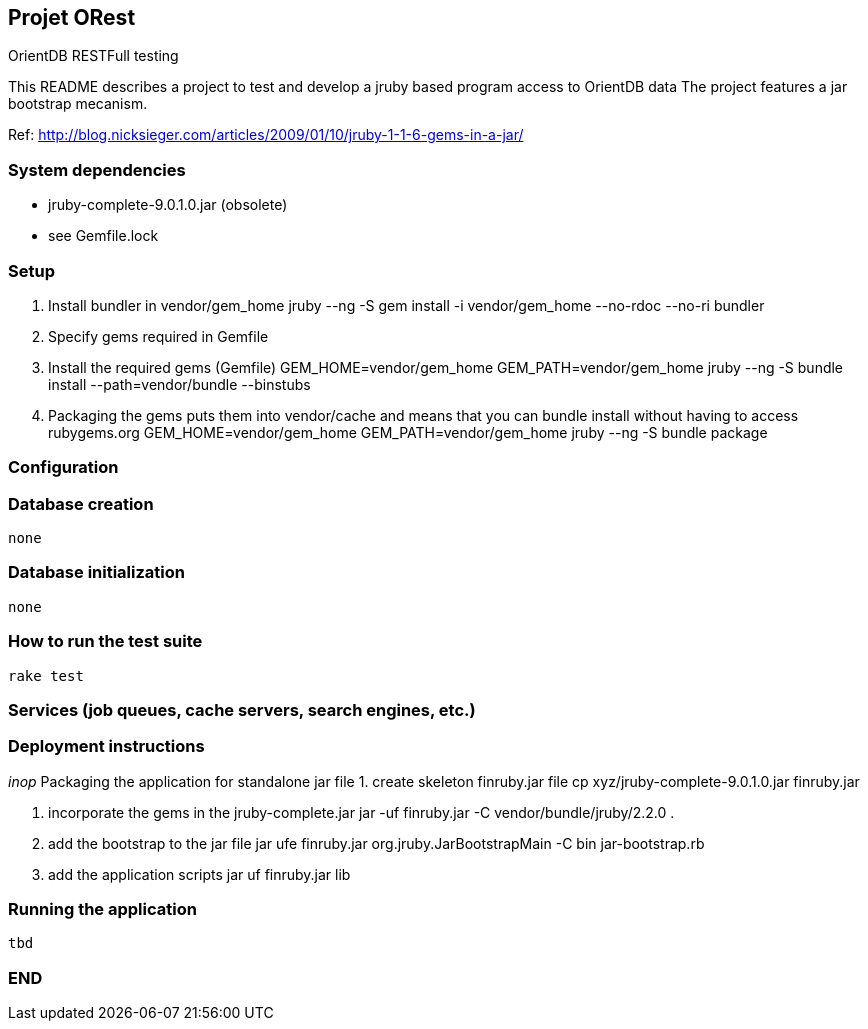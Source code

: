 == Projet ORest
OrientDB RESTFull testing

This README describes a project to test and develop a jruby based program access to OrientDB data
The project features a jar bootstrap mecanism.

Ref: http://blog.nicksieger.com/articles/2009/01/10/jruby-1-1-6-gems-in-a-jar/

=== System dependencies
    - jruby-complete-9.0.1.0.jar (obsolete)
    - see Gemfile.lock

=== Setup
    1. Install bundler in vendor/gem_home
        jruby --ng -S gem install -i vendor/gem_home --no-rdoc --no-ri bundler

    2. Specify gems required in Gemfile

    3. Install the required gems (Gemfile)
        GEM_HOME=vendor/gem_home GEM_PATH=vendor/gem_home  jruby --ng -S bundle install --path=vendor/bundle --binstubs

    4.  Packaging the gems puts them into vendor/cache and means that you can bundle install without having to
        access rubygems.org
        GEM_HOME=vendor/gem_home GEM_PATH=vendor/gem_home jruby --ng -S bundle package


=== Configuration


=== Database creation
    none

=== Database initialization
    none

=== How to run the test suite
    rake test

=== Services (job queues, cache servers, search engines, etc.)

=== Deployment instructions
__inop__
   Packaging the application for standalone jar file
      1. create skeleton finruby.jar file
         cp xyz/jruby-complete-9.0.1.0.jar finruby.jar

      2. incorporate the gems in the jruby-complete.jar
         jar -uf finruby.jar -C vendor/bundle/jruby/2.2.0 .

      3. add the bootstrap to the jar file
         jar ufe finruby.jar org.jruby.JarBootstrapMain -C bin jar-bootstrap.rb

      4. add the application scripts
         jar uf finruby.jar lib

=== Running the application
   tbd


=== END
